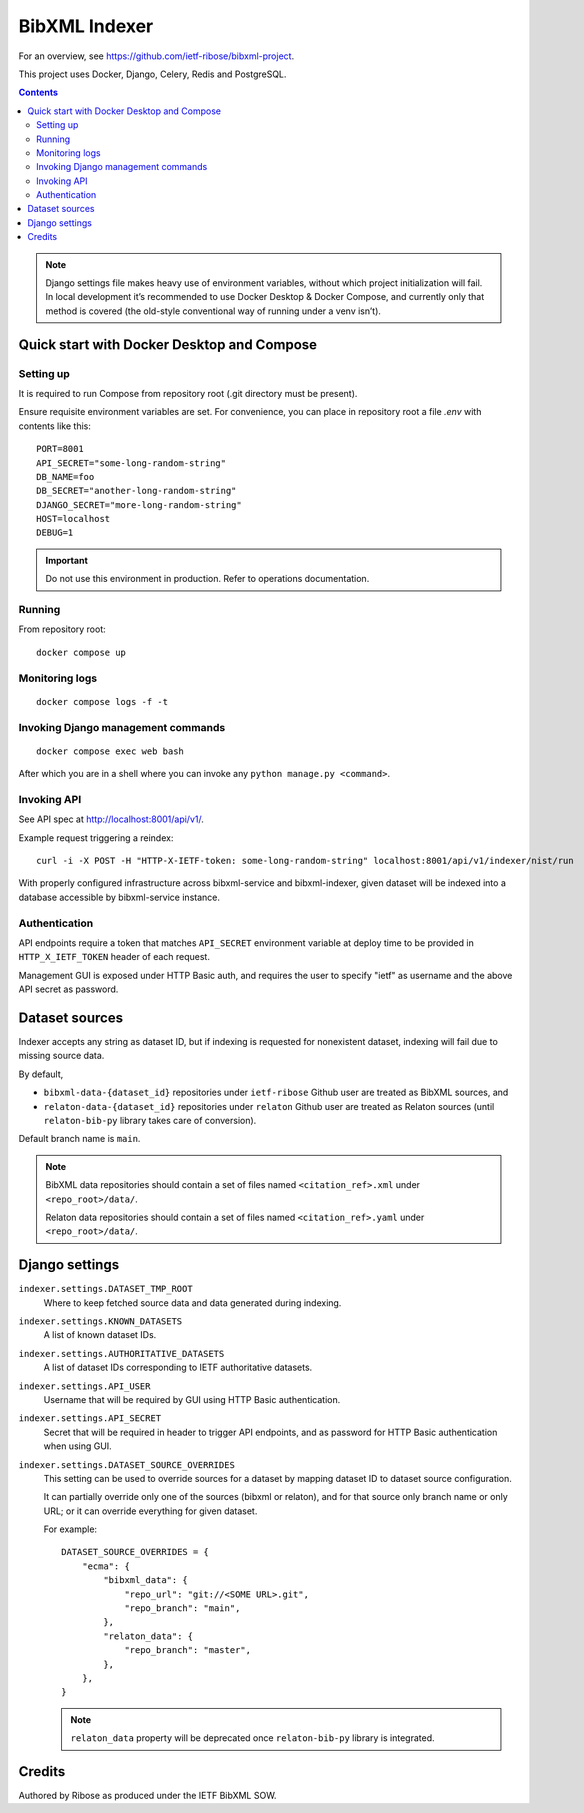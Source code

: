 ==============
BibXML Indexer
==============

For an overview, see https://github.com/ietf-ribose/bibxml-project.

This project uses Docker, Django, Celery, Redis and PostgreSQL.

.. contents::

.. note::

   Django settings file makes heavy use of environment variables,
   without which project initialization will fail.
   In local development it’s recommended to use Docker Desktop & Docker Compose,
   and currently only that method is covered
   (the old-style conventional way of running under a venv isn’t).


Quick start with Docker Desktop and Compose
-------------------------------------------

Setting up
~~~~~~~~~~

It is required to run Compose from repository root
(.git directory must be present).

Ensure requisite environment variables are set.
For convenience, you can place in repository root a file `.env`
with contents like this::

    PORT=8001
    API_SECRET="some-long-random-string"
    DB_NAME=foo
    DB_SECRET="another-long-random-string"
    DJANGO_SECRET="more-long-random-string"
    HOST=localhost
    DEBUG=1

.. important::

   Do not use this environment in production. Refer to operations documentation.

Running
~~~~~~~

From repository root::

    docker compose up

Monitoring logs
~~~~~~~~~~~~~~~

::

    docker compose logs -f -t

Invoking Django management commands
~~~~~~~~~~~~~~~~~~~~~~~~~~~~~~~~~~~

::

    docker compose exec web bash

After which you are in a shell where you can invoke any ``python manage.py <command>``.


Invoking API
~~~~~~~~~~~~

See API spec at http://localhost:8001/api/v1/.

Example request triggering a reindex::

    curl -i -X POST -H "HTTP-X-IETF-token: some-long-random-string" localhost:8001/api/v1/indexer/nist/run

With properly configured infrastructure across bibxml-service and bibxml-indexer,
given dataset will be indexed into a database accessible by bibxml-service instance.


Authentication
~~~~~~~~~~~~~~

API endpoints require a token
that matches ``API_SECRET`` environment variable at deploy time
to be provided in ``HTTP_X_IETF_TOKEN`` header of each request.

Management GUI is exposed under HTTP Basic auth,
and requires the user to specify "ietf" as username
and the above API secret as password.


Dataset sources
---------------

Indexer accepts any string as dataset ID,
but if indexing is requested for nonexistent dataset,
indexing will fail due to missing source data.

By default,

* ``bibxml-data-{dataset_id}`` repositories under ``ietf-ribose`` Github user are treated as BibXML sources, and
* ``relaton-data-{dataset_id}`` repositories under ``relaton`` Github user are treated as Relaton sources
  (until ``relaton-bib-py`` library takes care of conversion).

Default branch name is ``main``.

.. seealso:: ``DATASET_SOURCE_OVERRIDES`` setting.

.. note::

   BibXML data repositories should contain a set of files
   named ``<citation_ref>.xml`` under ``<repo_root>/data/``.

   Relaton data repositories should contain a set of files
   named ``<citation_ref>.yaml`` under ``<repo_root>/data/``.


Django settings
---------------

``indexer.settings.DATASET_TMP_ROOT``
    Where to keep fetched source data and data generated during indexing.

``indexer.settings.KNOWN_DATASETS``
    A list of known dataset IDs.

``indexer.settings.AUTHORITATIVE_DATASETS``
    A list of dataset IDs corresponding to IETF authoritative datasets.

``indexer.settings.API_USER``
    Username that will be required by GUI using HTTP Basic authentication.

``indexer.settings.API_SECRET``
    Secret that will be required in header to trigger API endpoints,
    and as password for HTTP Basic authentication when using GUI.

``indexer.settings.DATASET_SOURCE_OVERRIDES``
    This setting can be used to override sources for a dataset
    by mapping dataset ID to dataset source configuration.
    
    It can partially override only one of the sources (bibxml or relaton),
    and for that source only branch name or only URL;
    or it can override everything for given dataset.
    
    For example::

        DATASET_SOURCE_OVERRIDES = {
            "ecma": {
                "bibxml_data": {
                    "repo_url": "git://<SOME URL>.git",
                    "repo_branch": "main",
                },
                "relaton_data": {
                    "repo_branch": "master",
                },
            },
        }

    .. note:: ``relaton_data`` property will be deprecated once ``relaton-bib-py`` library is integrated.


Credits
-------

Authored by Ribose as produced under the IETF BibXML SOW.
